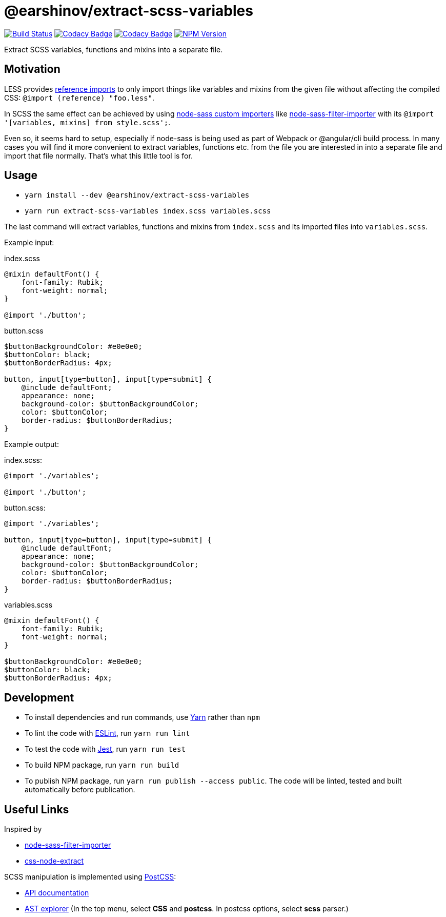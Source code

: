 = @earshinov/extract-scss-variables
:nofooter:

image:https://travis-ci.com/earshinov/extract-scss-variables.svg?branch=develop[Build Status, link=https://travis-ci.com/earshinov/extract-scss-variables]
image:https://api.codacy.com/project/badge/Coverage/6a8ecf0a9f5d4f3e8d7c7740285408db[Codacy Badge, link=https://www.codacy.com/app/earshinov/extract-scss-variables?utm_source=github.com&amp;utm_medium=referral&amp;utm_content=earshinov/extract-scss-variables&amp;utm_campaign=Badge_Coverage]
image:https://api.codacy.com/project/badge/Grade/6a8ecf0a9f5d4f3e8d7c7740285408db[Codacy Badge, link=https://www.codacy.com/app/earshinov/extract-scss-variables?utm_source=github.com&amp;utm_medium=referral&amp;utm_content=earshinov/extract-scss-variables&amp;utm_campaign=Badge_Grade]
image:https://img.shields.io/npm/v/@earshinov/extract-scss-variables.svg[NPM Version, link=https://www.npmjs.com/package/@earshinov/extract-scss-variables]

Extract SCSS variables, functions and mixins into a separate file.

== Motivation

LESS provides http://lesscss.org/features/#import-atrules-feature-reference[reference imports] to only import things like variables and mixins from the given file without affecting the compiled CSS: `@import (reference) "foo.less"`.

In SCSS the same effect can be achieved by using https://github.com/sass/node-sass#importer--v200---experimental[node-sass custom importers] like https://github.com/maoberlehner/node-sass-magic-importer/tree/master/packages/node-sass-filter-importer[node-sass-filter-importer] with its `@import '[variables, mixins] from style.scss';`.

Even so, it seems hard to setup, especially if node-sass is being used as part of Webpack or @angular/cli build process.  In many cases you will find it more convenient to extract variables, functions etc. from the file you are interested in into a separate file and import that file normally.  That's what this little tool is for.

== Usage

- `yarn install --dev @earshinov/extract-scss-variables`
- `yarn run extract-scss-variables index.scss variables.scss`

The last command will extract variables, functions and mixins from `index.scss` and its imported files into `variables.scss`.

Example input:

.index.scss
[source,scss]
----
@mixin defaultFont() {
    font-family: Rubik;
    font-weight: normal;
}

@import './button';
----

.button.scss
[source,scss]
----
$buttonBackgroundColor: #e0e0e0;
$buttonColor: black;
$buttonBorderRadius: 4px;

button, input[type=button], input[type=submit] {
    @include defaultFont;
    appearance: none;
    background-color: $buttonBackgroundColor;
    color: $buttonColor;
    border-radius: $buttonBorderRadius;
}
----

Example output:

.index.scss:
[source,scss]
----
@import './variables';

@import './button';
----

.button.scss:
[source,scss]
----
@import './variables';

button, input[type=button], input[type=submit] {
    @include defaultFont;
    appearance: none;
    background-color: $buttonBackgroundColor;
    color: $buttonColor;
    border-radius: $buttonBorderRadius;
}
----

.variables.scss
[source,scss]
----
@mixin defaultFont() {
    font-family: Rubik;
    font-weight: normal;
}

$buttonBackgroundColor: #e0e0e0;
$buttonColor: black;
$buttonBorderRadius: 4px;
----

== Development

- To install dependencies and run commands, use https://yarnpkg.com/[Yarn] rather than `npm`
- To lint the code with https://eslint.org/[ESLint], run `yarn run lint`
- To test the code with https://jestjs.io/[Jest], run `yarn run test`
- To build NPM package, run `yarn run build`
- To publish NPM package, run `yarn run publish --access public`.  The code will be linted, tested and built automatically before publication.

== Useful Links

Inspired by

- https://github.com/maoberlehner/node-sass-magic-importer/tree/master/packages/node-sass-filter-importer[node-sass-filter-importer]
- https://github.com/maoberlehner/css-node-extract/[css-node-extract]

SCSS manipulation is implemented using https://postcss.org/[PostCSS]:

- http://api.postcss.org/[API documentation]
- https://astexplorer.net/[AST explorer] (In the top menu, select **CSS** and **postcss**.  In postcss options, select **scss** parser.)
